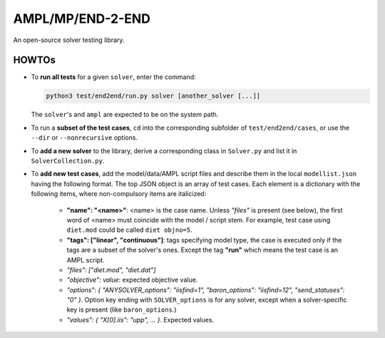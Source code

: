 AMPL/MP/END-2-END
=================

.. image:: https://travis-ci.org/ampl/mp.png?branch=master
  :target: https://travis-ci.org/ampl/mp

.. image:: https://ci.appveyor.com/api/projects/status/91jw051om9q8pwt9
  :target: https://ci.appveyor.com/project/vitaut/mp

An open-source solver testing library.


HOWTOs
------

* To **run all tests** for a given ``solver``, enter the command:

  .. code-block:: console
  
      python3 test/end2end/run.py solver [another_solver [...]]
      
  The ``solver``'s and ``ampl`` are expected to be on the system path.
  
* To run a **subset of the test cases**, ``cd`` into the corresponding
  subfolder of ``test/end2end/cases``, or use the ``--dir`` or
  ``--nonrecursive`` options.
  
* To **add a new solver** to the library, derive a corresponding class in
  ``Solver.py`` and list it in ``SolverCollection.py``.
  
* To **add new test cases**, add the model/data/AMPL script files and describe
  them in the local ``modellist.json`` having the following format. The top JSON
  object is an array of test cases. Each element is a dictionary with the
  following items, where non-compulsory items are italicized:
  
      * **"name": "<name>"**: <name> is the case name. Unless *"files"* is present
        (see below), the first word of <name> must coincide with the
        model / script stem. For example, test case using ``diet.mod`` could be
        called ``diet objno=5``.
      
      * **"tags": ["linear", "continuous"]**: tags specifying model type, the case
        is executed only if the tags are a subset of the solver's ones. Except the
        tag **"run"** which means the test case is an AMPL script.
      
      * *"files": ["diet.mod", "diet.dat"]*
      
      * *"objective": value*: expected objective value.
      
      * *"options": { "ANYSOLVER_options": "iisfind=1", "baron_options": "iisfind=12", "send_statuses": "0" }*.
        Option key ending with ``SOLVER_options`` is for any solver, except when
        a solver-specific key is present (like ``baron_options``.)
        
      * *"values": { "X[0].iis": "upp", ... }*. Expected values.
